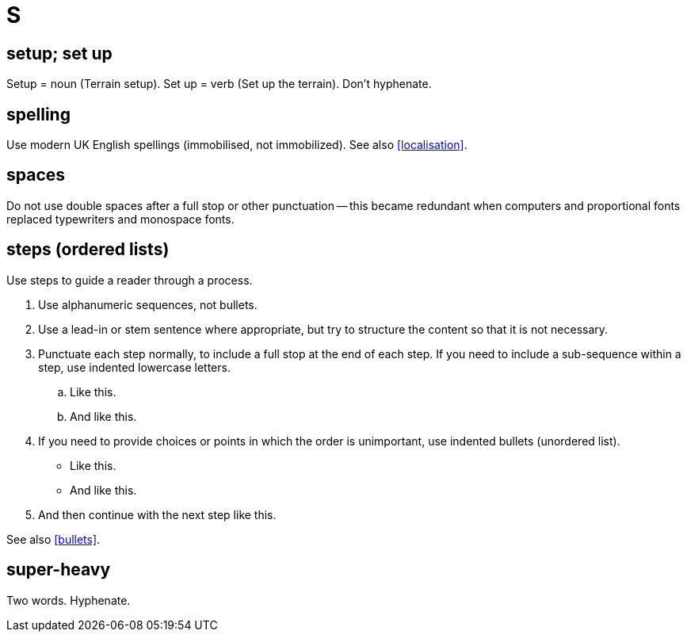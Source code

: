 = S

== setup; set up

Setup = noun ([green]#Terrain setup#).
Set up = verb ([green]#Set up the terrain#).
Don't hyphenate. 

[[spelling]]
== spelling

Use modern UK English spellings ([green]#immobilised#, not [red]#immobilized#). See also <<localisation>>.
 
== spaces

Do not use double spaces after a full stop or other punctuation -- this became redundant when computers and proportional fonts replaced typewriters and monospace fonts. 

[[steps]] 
== steps (ordered lists)

Use steps to guide a reader through a process.

. Use alphanumeric sequences, not bullets.
. Use a lead-in or stem sentence where appropriate, but try to structure the content so that it is not necessary.
. Punctuate each step normally, to include a full stop at the end of each step.
If you need to include a sub-sequence within a step, use indented lowercase letters. 
 .. Like this. 
 .. And like this. 
. If you need to provide choices or points in which the order is unimportant, use indented bullets (unordered list). 
 ** Like this. 
 ** And like this. 
. And then continue with the next step like this. 

See also <<bullets>>.

== super-heavy

Two words.
Hyphenate.